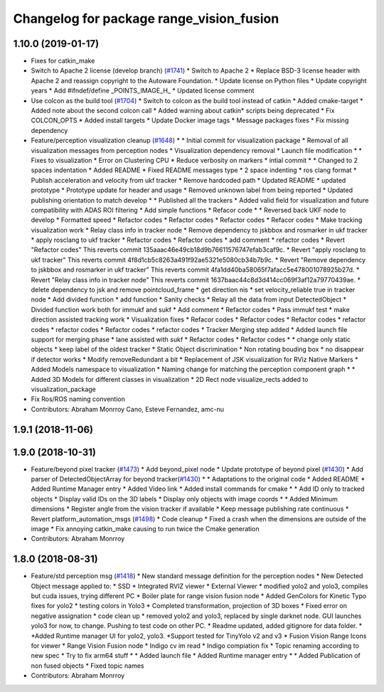 ^^^^^^^^^^^^^^^^^^^^^^^^^^^^^^^^^^^^^^^^^
Changelog for package range_vision_fusion
^^^^^^^^^^^^^^^^^^^^^^^^^^^^^^^^^^^^^^^^^

1.10.0 (2019-01-17)
-------------------
* Fixes for catkin_make
* Switch to Apache 2 license (develop branch) (`#1741 <https://github.com/kfunaoka/Autoware/issues/1741>`_)
  * Switch to Apache 2
  * Replace BSD-3 license header with Apache 2 and reassign copyright to the
  Autoware Foundation.
  * Update license on Python files
  * Update copyright years
  * Add #ifndef/define _POINTS_IMAGE_H\_
  * Updated license comment
* Use colcon as the build tool (`#1704 <https://github.com/kfunaoka/Autoware/issues/1704>`_)
  * Switch to colcon as the build tool instead of catkin
  * Added cmake-target
  * Added note about the second colcon call
  * Added warning about catkin* scripts being deprecated
  * Fix COLCON_OPTS
  * Added install targets
  * Update Docker image tags
  * Message packages fixes
  * Fix missing dependency
* Feature/perception visualization cleanup (`#1648 <https://github.com/kfunaoka/Autoware/issues/1648>`_)
  * * Initial commit for visualization package
  * Removal of all visualization messages from perception nodes
  * Visualization dependency removal
  * Launch file modification
  * * Fixes to visualization
  * Error on Clustering CPU
  * Reduce verbosity on markers
  * intial commit
  * * Changed to 2 spaces indentation
  * Added README
  * Fixed README messages type
  * 2 space indenting
  * ros clang format
  * Publish acceleration and velocity from ukf tracker
  * Remove hardcoded path
  * Updated README
  * updated prototype
  * Prototype update for header and usage
  * Removed unknown label from being reported
  * Updated publishing orientation to match develop
  * * Published all the trackers
  * Added valid field for visualization and future compatibility with ADAS ROI filtering
  * Add simple functions
  * Refacor code
  * * Reversed back UKF node to develop
  * Formatted speed
  * Refactor codes
  * Refactor codes
  * Refactor codes
  * Refacor codes
  * Make tracking visualization work
  * Relay class info in tracker node
  * Remove dependency to jskbbox and rosmarker in ukf tracker
  * apply rosclang to ukf tracker
  * Refactor codes
  * Refactor codes
  * add comment
  * refactor codes
  * Revert "Refactor codes"
  This reverts commit 135aaac46e49cb18d9b76611576747efab3caf9c.
  * Revert "apply rosclang to ukf tracker"
  This reverts commit 4f8d1cb5c8263a491f92ae5321e5080cb34b7b9c.
  * Revert "Remove dependency to jskbbox and rosmarker in ukf tracker"
  This reverts commit 4fa1dd40ba58065f7afacc5e478001078925b27d.
  * Revert "Relay class info in tracker node"
  This reverts commit 1637baac44c8d3d414cc069f3af12a79770439ae.
  * delete dependency to jsk and remove pointcloud_frame
  * get direction nis
  * set velocity_reliable true in tracker node
  * Add divided function
  * add function
  * Sanity checks
  * Relay all the data from input DetectedObject
  * Divided function work both for immukf and sukf
  * Add comment
  * Refactor codes
  * Pass immukf test
  * make direction assisted tracking work
  * Visualization fixes
  * Refacor codes
  * Refactor codes
  * Refactor codes
  * refactor codes
  * refactor codes
  * Refactor codes
  * refactor codes
  * Tracker Merging step added
  * Added launch file support for merging phase
  * lane assisted with sukf
  * Refactor codes
  * Refactor codes
  * * change only static objects
  * keep label of the oldest tracker
  * Static Object discrimination
  * Non rotating bouding box
  * no disappear if detector works
  * Modify removeRedundant a bit
  * Replacement of JSK visualization for RViz Native Markers
  * Added Models namespace to visualization
  * Naming change for matching the perception component graph
  * * Added 3D Models for different classes in visualization
  * 2D Rect node visualize_rects added to visualization_package
* Fix Ros/ROS naming convention
* Contributors: Abraham Monrroy Cano, Esteve Fernandez, amc-nu

1.9.1 (2018-11-06)
------------------

1.9.0 (2018-10-31)
------------------
* Feature/beyond pixel tracker (`#1473 <https://github.com/CPFL/Autoware/issues/1473>`_)
  * Add beyond_pixel node
  * Update prototype of beyond pixel (`#1430 <https://github.com/CPFL/Autoware/issues/1430>`_)
  * Add parser of DetectedObjectArray for beyond tracker(`#1430 <https://github.com/CPFL/Autoware/issues/1430>`_)
  * * Adaptations to the original code
  * Added README
  * Added Runtime Manager entry
  * Added Video link
  * Added install commands for cmake
  * * Add ID only to tracked objects
  * Display valid IDs on the 3D labels
  * Display only objects with image coords
  * * Added Minimum dimensions
  * Register angle from the vision tracker if available
  * Keep message publishing rate continuous
  * Revert platform_automation_msgs (`#1498 <https://github.com/CPFL/Autoware/issues/1498>`_)
  * Code cleanup
  * Fixed a crash when the dimensions are outside of the image
  * Fix annoying catkin_make causing to run twice the Cmake generation
* Contributors: Abraham Monrroy

1.8.0 (2018-08-31)
------------------
* Feature/std perception msg (`#1418 <https://github.com/CPFL/Autoware/pull/1418>`_)
  * New standard message definition for the perception nodes
  * New Detected Object message applied to:
  * SSD
  * Integrated RVIZ viewer
  * External Viewer
  * modified yolo2 and yolo3, compiles but cuda issues, trying different PC
  * Boiler plate for range vision fusion node
  * Added GenColors for Kinetic
  Typo fixes for yolo2
  * testing colors in Yolo3
  * Completed transformation, projection of 3D boxes
  * Fixed error on negative assignation
  * code clean up
  * removed yolo2 and yolo3, replaced by single darknet node. GUI launches yolo3 for now, to change. Pushing to test code on other PC.
  * Readme updated, added gitignore for data folder.
  * *Added Runtime manager UI for yolo2, yolo3.
  *Support tested for TinyYolo v2 and v3
  * Fusion Vision Range
  Icons for viewer
  * Range Vision Fusion node
  * Indigo cv im read
  * Indigo compiation fix
  * Topic renaming according to new spec
  * Try to fix arm64 stuff
  * * Added launch file
  * Added Runtime manager entry
  * * Added Publication of non fused objects
  * Fixed topic names
* Contributors: Abraham Monrroy
